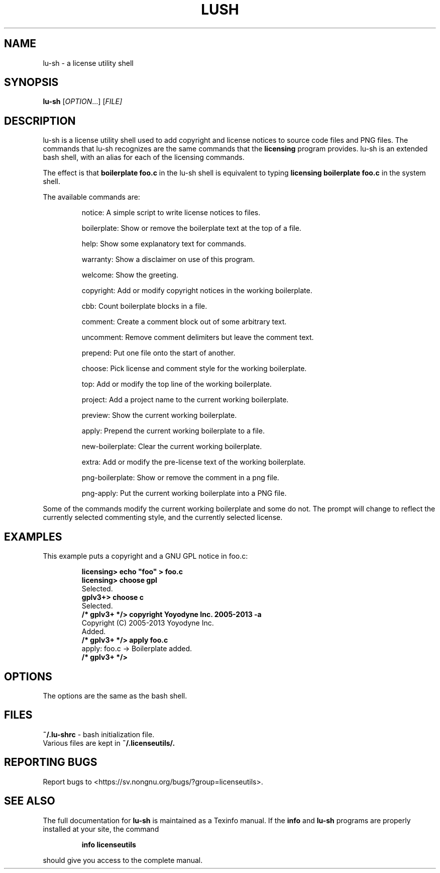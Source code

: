 .\" DO NOT MODIFY THIS FILE!  It was generated by help2man 1.43.3.
.TH LUSH "1" "October 2013" "lu-sh" "User Commands"
.SH NAME
lu-sh \- a license utility shell
.SH SYNOPSIS
.B lu-sh
[\fIOPTION\fR...] [\fIFILE]
.SH DESCRIPTION
lu-sh is a license utility shell used to add copyright and license notices to source code files and PNG files.  The commands that lu-sh recognizes are the same commands that the 
.B licensing
program provides.  lu-sh is an extended bash shell, with an alias for each of the licensing commands.

The effect is that 
.B boilerplate foo.c
in the lu-sh shell is equivalent to typing 
.B licensing boilerplate foo.c
in the system shell.

The available commands are:
.IP
notice: A simple script to write license notices to files.
.IP
boilerplate: Show or remove the boilerplate text at the top of a file.
.IP
help: Show some explanatory text for commands.
.IP
warranty: Show a disclaimer on use of this program.
.IP
welcome: Show the greeting.
.IP
copyright: Add or modify copyright notices in the working boilerplate.
.IP
cbb: Count boilerplate blocks in a file.
.IP
comment: Create a comment block out of some arbitrary text.
.IP
uncomment: Remove comment delimiters but leave the comment text.
.IP
prepend: Put one file onto the start of another.
.IP
choose: Pick license and comment style for the working boilerplate.
.IP
top: Add or modify the top line of the working boilerplate.
.IP
project: Add a project name to the current working boilerplate.
.IP
preview: Show the current working boilerplate.
.IP
apply: Prepend the current working boilerplate to a file.
.IP
new-boilerplate: Clear the current working boilerplate.
.IP
extra: Add or modify the pre-license text of the working boilerplate.
.IP
png-boilerplate: Show or remove the comment in a png file.
.IP
png-apply: Put the current working boilerplate into a PNG file.

.PP
Some of the commands modify the current working boilerplate and some do not.  The prompt will change to reflect the currently selected commenting style, and the currently selected license.

.SH "EXAMPLES"

This example puts a copyright and a GNU GPL notice in foo.c:

.IP
.B
licensing> echo "foo" > foo.c
.br
.B
licensing> choose gpl
.br
Selected.
.br
.B
gplv3+> choose c
.br
Selected.
.br
.B
/* gplv3+ */> copyright Yoyodyne Inc. 2005-2013 -a
.br
Copyright (C) 2005-2013 Yoyodyne Inc.
.br
Added.
.br
.B
/* gplv3+ */> apply foo.c
.br
apply: foo.c -> Boilerplate added.
.br
.B
/* gplv3+ */>
.br

.SH "OPTIONS"

The options are the same as the bash shell.

.SH "FILES"
.B
~/.lu-shrc
- bash initialization file.
.br
Various files are kept in 
.B
~/.licenseutils/.

.SH "REPORTING BUGS"
Report bugs to <https://sv.nongnu.org/bugs/?group=licenseutils>.

.SH "SEE ALSO"
The full documentation for
.B lu-sh 
is maintained as a Texinfo manual.  If the
.B info
and
.B lu-sh 
programs are properly installed at your site, the command
.IP
.B info licenseutils
.PP
should give you access to the complete manual.
